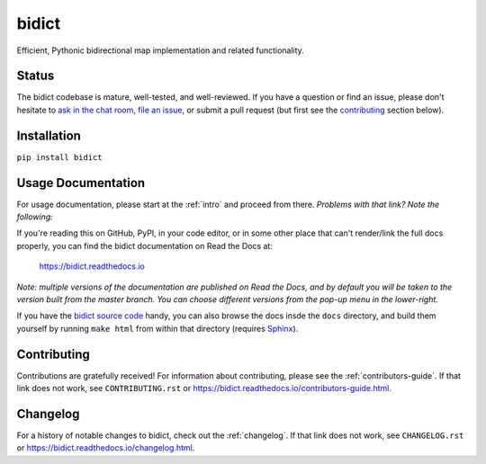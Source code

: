 bidict
======
 
Efficient, Pythonic bidirectional map implementation and related functionality.

.. image:: https://raw.githubusercontent.com/jab/bidict/master/_static/logo-256.png
    :target: https://bidict.readthedocs.io/
    :alt: bidict logo


Status
------

.. Hide downloads badge pending https://github.com/badges/shields/issues/716
.. .. image:: https://img.shields.io/pypi/dm/bidict.svg
..     :target: https://pypi.python.org/pypi/bidict
..     :alt: Downloads per month

.. image:: https://img.shields.io/pypi/v/bidict.svg
    :target: https://pypi.python.org/pypi/bidict
    :alt: Latest release

.. image:: https://img.shields.io/badge/VersionEye-follow-brightgreen.svg
    :target: https://www.versioneye.com/python/bidict
    :alt: Follow on VersionEye

.. image:: https://readthedocs.org/projects/bidict/badge/?version=master
    :target: https://bidict.readthedocs.io/en/master/
    :alt: Documentation

.. image:: https://travis-ci.org/jab/bidict.svg?branch=master
    :target: https://travis-ci.org/jab/bidict
    :alt: Build status

.. image:: https://coveralls.io/repos/jab/bidict/badge.svg?branch=master
    :target: https://coveralls.io/github/jab/bidict
    :alt: Test coverage

.. image:: https://img.shields.io/pypi/pyversions/bidict.svg
    :target: https://pypi.python.org/pypi/bidict
    :alt: Supported Python versions

.. image:: https://img.shields.io/pypi/implementation/bidict.svg
    :target: https://pypi.python.org/pypi/bidict
    :alt: Supported Python implementations

.. image:: https://img.shields.io/pypi/l/bidict.svg
    :target: https://raw.githubusercontent.com/jab/bidict/master/LICENSE
    :alt: License

.. image:: https://badges.gitter.im/join%20chat.svg
    :target: https://gitter.im/jab/bidict
    :alt: Chat

The bidict codebase is mature, well-tested, and well-reviewed.
If you have a question or find an issue,
please don't hesitate to
`ask in the chat room <https://gitter.im/jab/bidict>`_,
`file an issue <https://github.com/jab/bidict/issues/new>`_,
or submit a pull request
(but first see the contributing_ section below).


Installation
------------

``pip install bidict``


Usage Documentation
-------------------

For usage documentation, please start at the :ref:`intro`
and proceed from there. *Problems with that link? Note the following:*

If you're reading this on GitHub, PyPI, in your code editor,
or in some other place that can't render/link the full docs properly,
you can find the bidict documentation on Read the Docs at:

    `<https://bidict.readthedocs.io>`_

*Note: multiple versions of the documentation are published on Read the Docs,
and by default you will be taken to the version built from the master branch.
You can choose different versions from the pop-up menu in the lower-right.*

If you have the `bidict source code <https://github.com/jab/bidict>`_  handy,
you can also browse the docs insde the ``docs`` directory,
and build them yourself by running ``make html`` from within that directory
(requires `Sphinx <https://pypi.python.org/pypi/Sphinx>`_).


Contributing
------------

Contributions are gratefully received!
For information about contributing,
please see the :ref:`contributors-guide`.
If that link does not work, see ``CONTRIBUTING.rst`` or
`<https://bidict.readthedocs.io/contributors-guide.html>`_.

.. image:: https://raw.githubusercontent.com/jab/bidict/master/_static/support-on-gumroad.png
    :target: https://gumroad.com/l/bidict
    :alt: Support bidict


Changelog
---------

For a history of notable changes to bidict,
check out the :ref:`changelog`.
If that link does not work, see ``CHANGELOG.rst`` or
`<https://bidict.readthedocs.io/changelog.html>`_.
